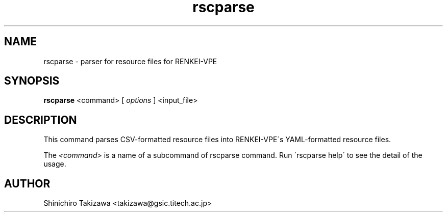 .\" Copyright (C), 2012  Shin'ichiro Takizawa
.\" You may distribute this file under the terms of the GNU Free
.\" Documentation License.
.TH rscparse 1 2012-08-06 RENKEI-VPE
.SH NAME
rscparse \- parser for resource files for RENKEI-VPE
.SH SYNOPSIS
\fBrscparse\fR <command> [ \fB\fIoptions\fB\fR ] <input_file>
.SH DESCRIPTION
This command parses CSV-formatted resource files into RENKEI-VPE\'s YAML-formatted resource files.
.PP
The \fI<command>\fR is a name of a subcommand of rscparse command.
Run \'rscparse help\' to see the detail of the usage.
\" .SH OPTIONS
\" .SH FILES
\" .SH "SEE ALSO"
\" .SH BUGS
.SH AUTHOR
Shinichiro Takizawa <takizawa@gsic.titech.ac.jp>
.\" Local Variables:
.\" mode: nroff
.\" End:
